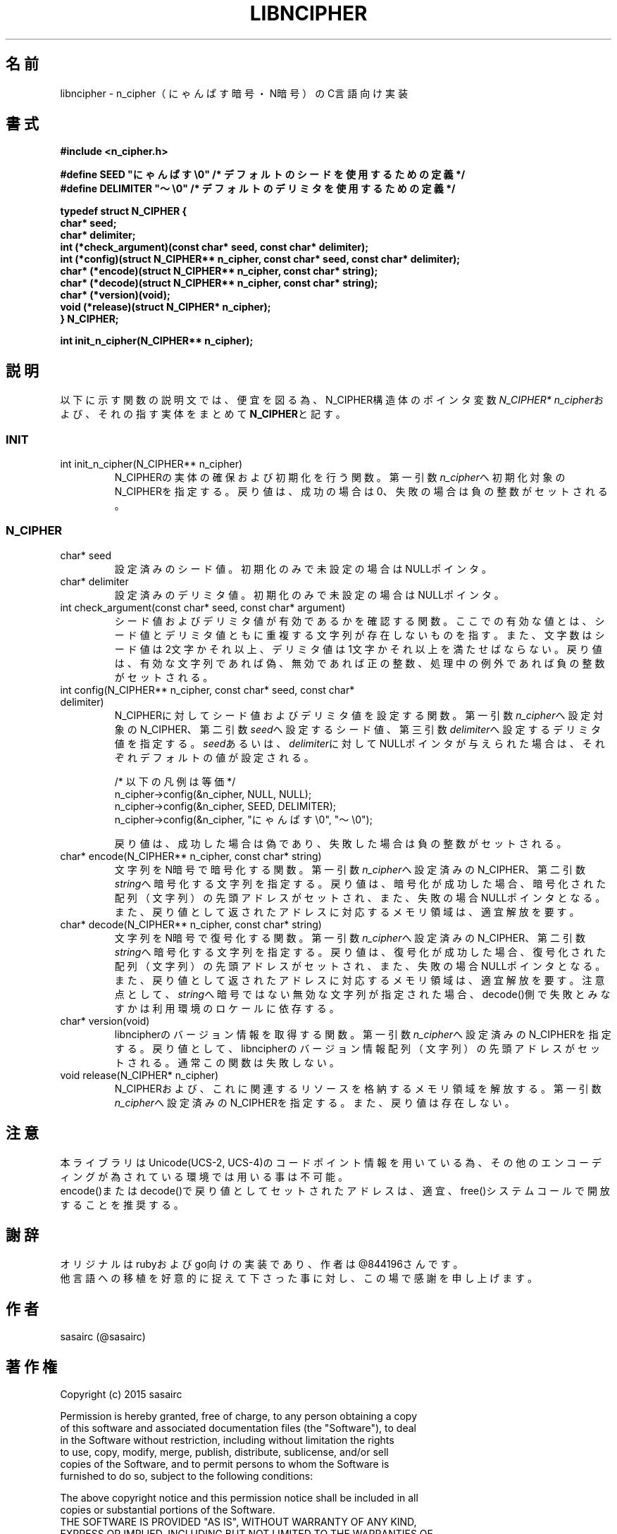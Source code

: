.TH LIBNCIPHER "3" "2017年5月" "LIBNCIPHER"
.SH 名前
libncipher \- n_cipher（にゃんぱす暗号・N暗号）のC言語向け実装
.SH 書式
\fB#include <n_cipher.h>
.br

#define SEED        "にゃんぱす\\0"    /* デフォルトのシードを使用するための定義 */
.br
#define DELIMITER   "〜\\0"            /* デフォルトのデリミタを使用するための定義 */
.br

typedef struct N_CIPHER {
.br
    char*   seed;
.br
    char*   delimiter;
.br
    int     (*check_argument)(const char* seed, const char* delimiter);
.br
    int     (*config)(struct N_CIPHER** n_cipher, const char* seed, const char* delimiter);
.br
    char*   (*encode)(struct N_CIPHER** n_cipher, const char* string);
.br
    char*   (*decode)(struct N_CIPHER** n_cipher, const char* string);
.br
    char*   (*version)(void);
.br
    void    (*release)(struct N_CIPHER* n_cipher);
.br
} N_CIPHER;
.br

int init_n_cipher(N_CIPHER** n_cipher);
\fR
.SH "説明"
以下に示す関数の説明文では、便宜を図る為、N_CIPHER構造体のポインタ変数\fIN_CIPHER* n_cipher\fRおよび、それの指す実体をまとめて\fBN_CIPHER\fRと記す。
.SS INIT
.TP
int init_n_cipher(N_CIPHER** n_cipher)
N_CIPHERの実体の確保および初期化を行う関数。
第一引数\fIn_cipher\fRへ初期化対象のN_CIPHERを指定する。戻り値は、成功の場合は0、失敗の場合は負の整数がセットされる。
.br
.SS N_CIPHER
.TP
char* seed
設定済みのシード値。
初期化のみで未設定の場合はNULLポインタ。
.TP
char* delimiter
設定済みのデリミタ値。
初期化のみで未設定の場合はNULLポインタ。
.TP
int check_argument(const char* seed, const char* argument)
シード値およびデリミタ値が有効であるかを確認する関数。
ここでの有効な値とは、シード値とデリミタ値ともに重複する文字列が存在しないものを指す。
また、文字数はシード値は2文字かそれ以上、デリミタ値は1文字かそれ以上を満たせばならない。
戻り値は、有効な文字列であれば偽、無効であれば正の整数、処理中の例外であれば負の整数がセットされる。
.br
.TP
int config(N_CIPHER** n_cipher, const char* seed, const char* delimiter)
N_CIPHERに対してシード値およびデリミタ値を設定する関数。
第一引数\fIn_cipher\fRへ設定対象のN_CIPHER、第二引数\fIseed\fRへ設定するシード値、第三引数\fIdelimiter\fRへ設定するデリミタ値を指定する。
\fIseed\fRあるいは、\fIdelimiter\fRに対してNULLポインタが与えられた場合は、それぞれデフォルトの値が設定される。

/* 以下の凡例は等価 */
.br
n_cipher->config(&n_cipher, NULL, NULL);
.br
n_cipher->config(&n_cipher, SEED, DELIMITER);
.br
n_cipher->config(&n_cipher, "にゃんぱす\\0", "〜\\0");

戻り値は、成功した場合は偽であり、失敗した場合は負の整数がセットされる。
.TP
char* encode(N_CIPHER** n_cipher, const char* string)
文字列をN暗号で暗号化する関数。
第一引数\fIn_cipher\fRへ設定済みのN_CIPHER、第二引数\fIstring\fRへ暗号化する文字列を指定する。
戻り値は、暗号化が成功した場合、暗号化された配列（文字列）の先頭アドレスがセットされ、また、失敗の場合NULLポインタとなる。
また、戻り値として返されたアドレスに対応するメモリ領域は、適宜解放を要す。
.TP
char* decode(N_CIPHER** n_cipher, const char* string)
文字列をN暗号で復号化する関数。
第一引数\fIn_cipher\fRへ設定済みのN_CIPHER、第二引数\fIstring\fRへ暗号化する文字列を指定する。
戻り値は、復号化が成功した場合、復号化された配列（文字列）の先頭アドレスがセットされ、また、失敗の場合NULLポインタとなる。
また、戻り値として返されたアドレスに対応するメモリ領域は、適宜解放を要す。
注意点として、\fIstring\fRへ暗号ではない無効な文字列が指定された場合、decode()側で失敗とみなすかは利用環境のロケールに依存する。
.TP
char* version(void)
libncipherのバージョン情報を取得する関数。
第一引数\fIn_cipher\fRへ設定済みのN_CIPHERを指定する。戻り値として、libncipherのバージョン情報配列（文字列）の先頭アドレスがセットされる。
通常この関数は失敗しない。
.TP
void release(N_CIPHER* n_cipher)
N_CIPHERおよび、これに関連するリソースを格納するメモリ領域を解放する。
第一引数\fIn_cipher\fRへ設定済みのN_CIPHERを指定する。また、戻り値は存在しない。
.SH 注意
本ライブラリはUnicode(UCS-2, UCS-4)のコードポイント情報を用いている為、その他のエンコーディングが為されている環境では用いる事は不可能。
.br
encode()またはdecode()で戻り値としてセットされたアドレスは、適宜、free()システムコールで開放することを推奨する。
.SH 謝辞
オリジナルはrubyおよびgo向けの実装であり、作者は@844196さんです。
.br
他言語への移植を好意的に捉えて下さった事に対し、この場で感謝を申し上げます。
.SH 作者
sasairc (@sasairc)
.SH 著作権
Copyright (c) 2015 sasairc
.br

.br
Permission is hereby granted, free of charge, to any person obtaining a copy
.br
of this software and associated documentation files (the "Software"), to deal
.br
in the Software without restriction, including without limitation the rights
.br
to use, copy, modify, merge, publish, distribute, sublicense, and/or sell
.br
copies of the Software, and to permit persons to whom the Software is
.br
furnished to do so, subject to the following conditions:
.br

.br
The above copyright notice and this permission notice shall be included in all
.br
copies or substantial portions of the Software.
.br
THE SOFTWARE IS PROVIDED "AS IS", WITHOUT WARRANTY OF ANY KIND,
.br
EXPRESS OR IMPLIED, INCLUDING BUT NOT LIMITED TO THE WARRANTIES OF
.br
MERCHANTABILITY, FITNESS FOR A PARTICULAR PURPOSE AND NONINFRINGEMENT.
.br
IN NO EVENT SHALL THE AUTHORS OR COPYRIGHT HOLDERS BE LIABLE FOR ANY CLAIM,
.br
DAMAGES OR OTHER LIABILITY, WHETHER IN AN ACTION OF CONTRACT, TORT OR
.br
OTHERWISE, ARISING FROM, OUT OF OR IN CONNECTION WITH THE SOFTWARE OR THE USE
.br
OR OTHER DEALINGS IN THE SOFTWARE.
 
.SH 関連項目
.B n_cipher
.B neo_ncipher
.B renge
.B bag
.B yasuna
.B clangsay
